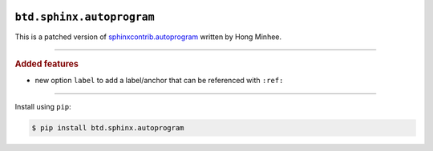 .. image:: https://img.shields.io/badge/BuildTheDocs-sphinx.autoprogram-323131.svg?logo=github&longCache=true
   :alt: Sourcecode on GitHub
   :height: 22
   :target: https://github.com/buildthedocs/sphinx.autoprogram
.. # change to BSD 2-clause
   image:: https://img.shields.io/badge/Apache%20License,%202.0-bd0000.svg?longCache=true&label=license&logo=Apache&logoColor=D22128
   :alt: License
   :height: 22
.. image:: https://img.shields.io/github/v/tag/buildthedocs/sphinx.autoprogram?logo=GitHub&include_prereleases
   :alt: GitHub tag (latest SemVer incl. pre-release
   :height: 22
   :target: https://github.com/buildthedocs/sphinx.autoprogram/tags
.. image:: https://img.shields.io/github/v/release/buildthedocs/sphinx.autoprogram?logo=GitHub&include_prereleases
   :alt: GitHub release (latest SemVer incl. including pre-releases
   :height: 22
   :target: https://github.com/buildthedocs/sphinx.autoprogram/releases/latest
.. image:: https://img.shields.io/github/release-date/buildthedocs/sphinx.autoprogram?logo=GitHub
   :alt: GitHub release date
   :height: 22
   :target: https://github.com/buildthedocs/sphinx.autoprogram/releases
.. image:: https://img.shields.io/librariesio/release/pypi/btd.sphinx.autoprogram
   :alt: Libraries.io status for latest release
   :height: 22
   :target: https://libraries.io/github/buildthedocs/sphinx.autoprogram
.. # No requirements.txt
   image:: https://img.shields.io/requires/github/buildthedocs/sphinx.autoprogram
   :alt: Requires.io
   :height: 22
   :target: https://requires.io/github/buildthedocs/sphinx.autoprogram/requirements/?branch=master
.. # Replace by GH actions
   image:: https://img.shields.io/travis/com/buildthedocs/autoprogram/buildthedocs/master?logo=Travis
   :alt: Travis - Build on 'master'
   :height: 22
   :target: https://travis-ci.com/buildthedocs/autoprogram
.. image:: https://img.shields.io/pypi/v/btd.sphinx.autoprogram?logo=PyPI
   :alt: PyPI - Tag
   :height: 22
   :target: https://pypi.org/project/sphinx.autoprogram/
.. image:: https://img.shields.io/pypi/status/btd.sphinx.autoprogram?logo=PyPI
   :alt: PyPI - Status
   :height: 22
.. image:: https://img.shields.io/pypi/pyversions/btd.sphinx.autoprogram?logo=PyPI
   :alt: PyPI - Python Version
   :height: 22
.. image:: https://img.shields.io/librariesio/dependent-repos/pypi/btd.sphinx.autoprogram
   :alt: Dependent repos (via libraries.io)
   :height: 22
   :target: https://github.com/buildthedocs/sphinx.autoprogram/network/dependents
.. #
   image:: https://img.shields.io/readthedocs/btd-sphinx-autoprogram
   :alt: Read the Docs
   :height: 22
   :target: https://btd-sphinx-autoprogram.readthedocs.io/en/latest/

``btd.sphinx.autoprogram``
==========================

This is a patched version of `sphinxcontrib.autoprogram <https://github.com/sphinx-contrib/autoprogram>`_ written by Hong Minhee.

--------------------

.. rubric:: Added features

* new option ``label`` to add a label/anchor that can be referenced with ``:ref:``

--------------------

Install using ``pip``:

.. code-block:: console

   $ pip install btd.sphinx.autoprogram
